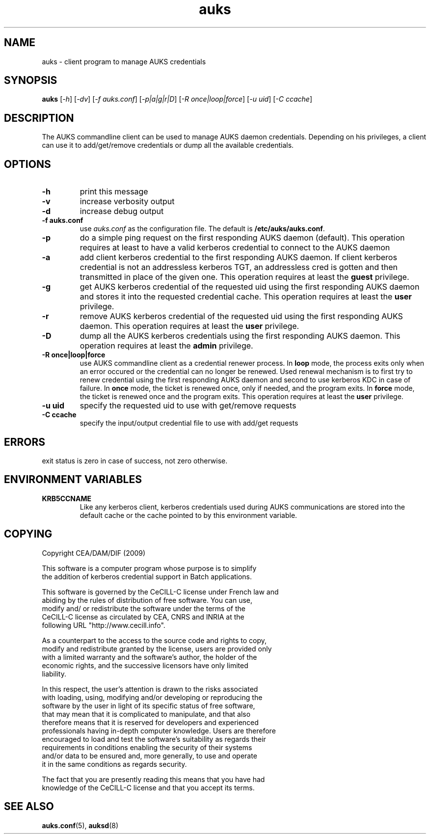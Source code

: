 .TH "auks" "March 2009" "Matthieu Hautreux" "auks"

.SH "NAME"
auks \- client program to manage AUKS credentials

.SH "SYNOPSIS"
\fBauks\fR [\fI-h\fR] [\fI-dv\fR] [\fI-f auks.conf\fR] [\fI-p|a|g|r|D\fR] [\fI-R once|loop|force\fR] [\fI-u uid\fR] [\fI-C ccache\fR]

.SH "DESCRIPTION"
.LP
The AUKS commandline client can be used to manage AUKS daemon credentials.
Depending on his privileges, a client can use it to add/get/remove
credentials or dump all the available credentials.

.SH "OPTIONS"
.LP

.TP
\fB\-h\fR
print this message

.TP
\fB\-v\fR
increase verbosity output

.TP
\fB\-d\fR
increase debug output

.TP
\fB\-f auks.conf\fR
use \fIauks.conf\fR as the configuration file.
The default is \fB/etc/auks/auks.conf\fR.

.TP
\fB\-p\fR
do a simple ping request on the first responding AUKS daemon (default).
This operation requires at least to have a valid kerberos credential
to connect to the AUKS daemon

.TP
\fB\-a\fR
add client kerberos credential to the first responding AUKS daemon. If 
client kerberos credential is not an addressless kerberos TGT, an
addressless cred is gotten and then transmitted in place of the given one.
This operation requires at least the \fBguest\fR privilege.

.TP
\fB\-g\fR
get AUKS kerberos credential of the requested uid using the first responding 
AUKS daemon and stores it into the requested credential cache. This operation 
requires at least the \fBuser\fR privilege.

.TP
\fB\-r\fR
remove AUKS kerberos credential of the requested uid using the first responding 
AUKS daemon. This operation requires at least the \fBuser\fR privilege.

.TP
\fB\-D\fR
dump all the AUKS kerberos credentials using the first responding AUKS daemon.
This operation requires at least the \fBadmin\fR privilege.

.TP
\fB\-R once|loop|force\fR
use AUKS commandline client as a credential renewer process. In \fBloop\fR mode,
the process exits only when an error occured or the credential can no longer 
be renewed. Used renewal mechanism is to first try to renew credential using 
the first responding AUKS daemon and second to use kerberos KDC in case of 
failure. In \fBonce\fR mode, the ticket is renewed once, only if needed, and 
the program exits. In \fBforce\fR mode, the ticket is renewed once and 
the program exits. This operation requires at least the \fBuser\fR privilege.

.TP
\fB\-u uid\fR
specify the requested uid to use with get/remove requests

.TP
\fB\-C ccache\fR
specify the input/output credential file to use with add/get requests


.SH "ERRORS"
.LP
exit status is zero in case of success, not zero otherwise.

.SH "ENVIRONMENT VARIABLES"
.LP
.TP
\fBKRB5CCNAME\fR
Like any kerberos client, kerberos credentials used during AUKS
communications are stored into the default cache or the cache 
pointed	to by this environment variable.

.SH "COPYING"
.LP
Copyright  CEA/DAM/DIF (2009)
.br

.br
This software is a computer program whose purpose is to simplify
.br
the addition of kerberos credential support in Batch applications.
.br

.br
This software is governed by the CeCILL-C license under French law and
.br
abiding by the rules of distribution of free software.  You can  use, 
.br
modify and/ or redistribute the software under the terms of the 
.br
CeCILL-C license as circulated by CEA, CNRS and INRIA at the 
.br
following URL "http://www.cecill.info". 
.br

.br
As a counterpart to the access to the source code and  rights to copy,
.br
modify and redistribute granted by the license, users are provided only
.br
with a limited warranty  and the software's author,  the holder of the
.br
economic rights,  and the successive licensors  have only  limited
.br
liability. 
.br

.br
In this respect, the user's attention is drawn to the risks associated
.br
with loading,  using,  modifying and/or developing or reproducing the
.br
software by the user in light of its specific status of free software,
.br
that may mean  that it is complicated to manipulate,  and  that  also
.br
therefore means  that it is reserved for developers  and  experienced
.br
professionals having in-depth computer knowledge. Users are therefore
.br
encouraged to load and test the software's suitability as regards their
.br
requirements in conditions enabling the security of their systems 
.br
and/or data to be ensured and,  more generally, to use and operate 
.br
it in the same conditions as regards security. 
.br

.br
The fact that you are presently reading this means that you have had
.br
knowledge of the CeCILL-C license and that you accept its terms.
.br

.SH "SEE ALSO"
.BR auks.conf (5),
.BR auksd (8)

